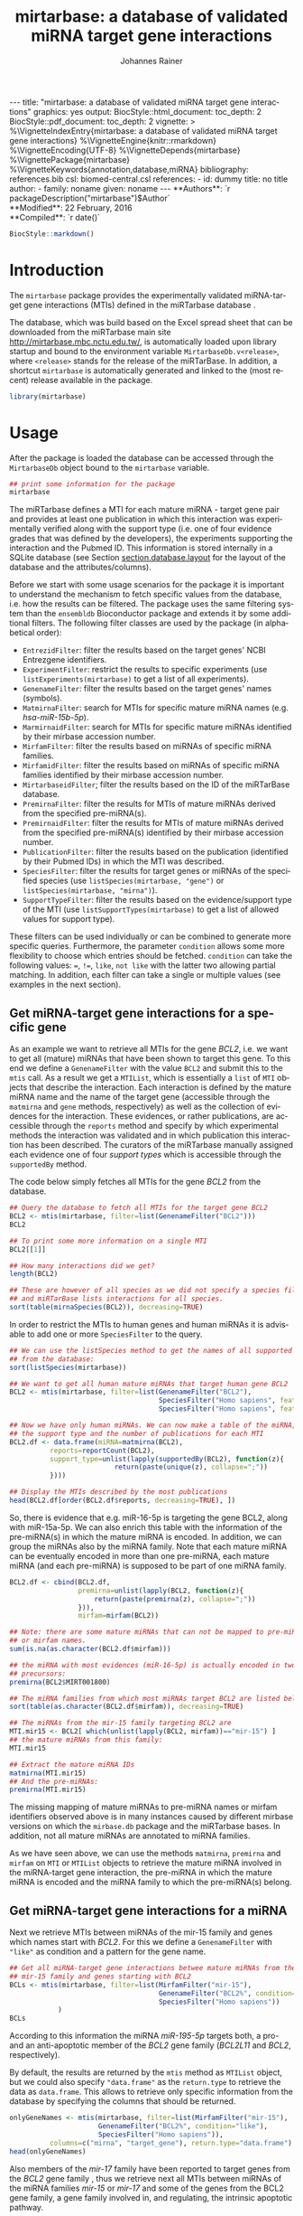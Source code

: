 #+TITLE: mirtarbase: a database of validated miRNA target gene interactions
#+AUTHOR:    Johannes Rainer
#+EMAIL:     johannes.rainer@eurac.edu
#+DESCRIPTION:
#+KEYWORDS:
#+LANGUAGE: en
#+OPTIONS: ^:{}
#+PROPERTY: exports code
#+PROPERTY: session *R_mirtarbase*

#+EXPORT_SELECT_TAGS: export
#+EXPORT_EXCLUDE_TAGS: noexport

#+BEGIN_EXPORT html
---
title: "mirtarbase: a database of validated miRNA target gene interactions"
graphics: yes
output:
  BiocStyle::html_document:
    toc_depth: 2
  BiocStyle::pdf_document:
    toc_depth: 2
vignette: >
  %\VignetteIndexEntry{mirtarbase: a database of validated miRNA target gene interactions}
  %\VignetteEngine{knitr::rmarkdown}
  %\VignetteEncoding{UTF-8}
  %\VignetteDepends{mirtarbase}
  %\VignettePackage{mirtarbase}
  %\VignetteKeywords{annotation,database,miRNA}
bibliography: references.bib
csl: biomed-central.csl
references:
- id: dummy
  title: no title
  author:
  - family: noname
    given: noname
---
#+END_EXPORT

# **Package**: `r BiocStyle::Biocpkg("mirtarbase")`<br />

#+BEGIN_EXPORT html
**Authors**: `r packageDescription("mirtarbase")$Author`<br />
**Modified**: 22 February, 2016<br />
**Compiled**: `r date()`
#+END_EXPORT

#+BEGIN_SRC R :ravel echo=FALSE, results='asis'
  BiocStyle::markdown()
#+END_SRC


* How to export this to a =Rmd= vignette			   :noexport:

Use =ox-ravel= to export this file as an R markdown file (=C-c C-e m r=). That
way we don't need to edit the resulting =Rmd= file.

* How to export this to a =Rnw= vignette 			   :noexport:

Use =ox-ravel= from the =orgmode-accessories= package to export this file to a =Rnw= file. After export edit the generated =Rnw= in the following way:

1) Delete all =\usepackage= commands.
2) Move the =<<style>>= code chunk before the =\begin{document}= and before =\author=.
3) Move all =%\Vignette...= lines at the start of the file (even before =\documentclass=).
4) Replace =\date= with =\date{Modified: 21 October, 2013. Compiled: \today}=

Note: use =:ravel= followed by the properties for the code chunk headers, e.g. =:ravel results='hide'=. Other options for knitr style options are:
+ =results=: ='hide'= (hides all output, not warnings or messages), ='asis'=, ='markup'= (the default).
+ =warning=: =TRUE= or =FALSE= whether warnings should be displayed.
+ =message=: =TRUE= or =FALSE=, same as above.
+ =include=: =TRUE= or =FALSE=, whether the output should be included into the final document (code is still evaluated).

* Introduction

The =mirtarbase= package provides the experimentally validated miRNA-target gene
interactions (MTIs) defined in the miRTarbase database \cite{Hsu:2014co}.

The database, which was build based on the Excel spread sheet that can be
downloaded from the miRTarbase main site [[http://mirtarbase.mbc.nctu.edu.tw/]], is
automatically loaded upon library startup and bound to the environment variable
=MirtarbaseDb.v<release>=, where =<release>= stands for the release of the
miRTarBase. In addition, a shortcut =mirtarbase= is automatically generated and
linked to the (most recent) release available in the package.

#+BEGIN_SRC R :ravel warning=FALSE
  library(mirtarbase)

#+END_SRC


* Usage

After the package is loaded the database can be accessed through the
=MirtarbaseDb= object bound to the =mirtarbase= variable.

#+BEGIN_SRC R
  ## print some information for the package
  mirtarbase
#+END_SRC

The miRTarbase defines a MTI for each mature miRNA - target gene pair and
provides at least one publication in which this interaction was experimentally
verified along with the support type (i.e. one of four evidence grades that was
defined by the developers), the experiments supporting the interaction and the
Pubmed ID. This information is stored internally in a SQLite database (see
Section [[section.database.layout]] for the layout of the database and the
attributes/columns).

Before we start with some usage scenarios for the package it is important to
understand the mechanism to fetch specific values from the database, i.e. how
the results can be filtered. The package uses the same filtering system than the
=ensembldb= Bioconductor package and extends it by some additional filters.
The following filter classes are used by the package (in alphabetical order):

+ =EntrezidFilter=: filter the results based on the target genes' NCBI
  Entrezgene identifiers.
+ =ExperimentFilter=: restrict the results to specific experiments (use
  =listExperiments(mirtarbase)= to get a list of all experiments).
+ =GenenameFilter=: filter the results based on the target genes' names
  (symbols).
+ =MatmirnaFilter=: search for MTIs for specific mature miRNA names
  (e.g. /hsa-miR-15b-5p/).
+ =MarmirnaidFilter=: search for MTIs for specific mature miRNAs identified by
  their mirbase accession number.
+ =MirfamFilter=: filter the results based on miRNAs of specific miRNA families.
+ =MirfamidFilter=: filter the results based on miRNAs of specific miRNA
  families identified by their mirbase accession number.
+ =MirtarbaseidFilter=; filter the results based on the ID of the miRTarBase
  database.
+ =PremirnaFilter=: filter the results for MTIs of mature miRNAs derived from
  the specified pre-miRNA(s).
+ =PremirnaidFilter=: filter the results for MTIs of mature miRNAs derived from
  the specified pre-miRNA(s) identified by their mirbase accession number.
+ =PublicationFilter=: filter the results based on the publication (identified
  by their Pubmed IDs) in which the MTI was described.
+ =SpeciesFilter=: filter the results for target genes or miRNAs of the
  specified species (use =listSpecies(mirtarbase, "gene")= or
  =listSpecies(mirtarbase, "mirna")=).
+ =SupportTypeFilter=: filter the results based on the evidence/support type of
  the MTI (use =listSupportTypes(mirtarbase)= to get a list of allowed values
  for support type).

These filters can be used individually or can be combined to generate more
specific queries. Furthermore, the parameter =condition= allows some more
flexibility to choose which entries should be fetched. =condition= can take the
following values: ===, =!==, =like=, =not like= with the latter two allowing
partial matching. In addition, each filter can take a single or multiple values
(see examples in the next section).

** Get miRNA-target gene interactions for a specific gene

As an example we want to retrieve all MTIs for the gene /BCL2/, i.e. we want to
get all (mature) miRNAs that have been shown to target this gene. To this end we
define a =GenenameFilter= with the value =BCL2= and submit this to the =mtis=
call. As a result we get a =MTIList=, which is essentially a =list= of =MTI=
objects that describe the interaction. Each interaction is defined by the mature
miRNA name and the name of the target gene (accessible through the =matmirna=
and =gene= methods, respectively) as well as the collection of evidences for the
interaction. These evidences, or rather publications, are accessible through the
=reports= method and specify by which experimental methods the interaction was
validated and in which publication this interaction has been described. The
curators of the miRTarbase manually assigned each evidence one of four /support
types/ which is accessible through the =supportedBy= method.

The code below simply fetches all MTIs for the gene /BCL2/ from the database.

#+BEGIN_SRC R
  ## Query the database to fetch all MTIs for the target gene BCL2
  BCL2 <- mtis(mirtarbase, filter=list(GenenameFilter("BCL2")))
  BCL2

  ## To print some more information on a single MTI
  BCL2[[1]]

  ## How many interactions did we get?
  length(BCL2)

  ## These are however of all species as we did not specify a species filter
  ## and miRTarBase lists interactions for all species.
  sort(table(mirnaSpecies(BCL2)), decreasing=TRUE)
#+END_SRC

In order to restrict the MTIs to human genes and human miRNAs it is advisable to
add one or more =SpeciesFilter= to the query.

#+BEGIN_SRC R
  ## We can use the listSpecies method to get the names of all supported species
  ## from the database:
  sort(listSpecies(mirtarbase))

  ## We want to get all human mature miRNAs that target human gene BCL2
  BCL2 <- mtis(mirtarbase, filter=list(GenenameFilter("BCL2"),
                                       SpeciesFilter("Homo sapiens", feature="gene"),
                                       SpeciesFilter("Homo sapiens", feature="mirna")))

  ## Now we have only human miRNAs. We can now make a table of the miRNA,
  ## the support type and the number of publications for each MTI
  BCL2.df <- data.frame(miRNA=matmirna(BCL2),
			reports=reportCount(BCL2),
			support_type=unlist(lapply(supportedBy(BCL2), function(z){
                            return(paste(unique(z), collapse=";"))
			})))

  ## Display the MTIs described by the most publications
  head(BCL2.df[order(BCL2.df$reports, decreasing=TRUE), ])
#+END_SRC

So, there is evidence that e.g. miR-16-5p is targeting the gene BCL2, along with
miR-15a-5p. We can also enrich this table with the information of the
pre-miRNA(s) in which the mature miRNA is encoded. In addition, we can group the
miRNAs also by the miRNA family. Note that each mature miRNA can be eventually
encoded in more than one pre-miRNA, each mature miRNA (and each pre-miRNA) is
supposed to be part of one miRNA family.

#+BEGIN_SRC R
  BCL2.df <- cbind(BCL2.df,
                   premirna=unlist(lapply(BCL2, function(z){
                       return(paste(premirna(z), collapse=";"))
                   })),
                   mirfam=mirfam(BCL2))

  ## Note: there are some mature miRNAs that can not be mapped to pre-miRNA
  ## or mirfam names.
  sum(is.na(as.character(BCL2.df$mirfam)))

  ## the miRNA with most evidences (miR-16-5p) is actually encoded in two
  ## precursors:
  premirna(BCL2$MIRT001800)

  ## The miRNA families from which most miRNAs target BCL2 are listed below:
  sort(table(as.character(BCL2.df$mirfam)), decreasing=TRUE)

  ## The miRNAs from the mir-15 family targeting BCL2 are
  MTI.mir15 <- BCL2[ which(unlist(lapply(BCL2, mirfam))=="mir-15") ]
  ## the mature miRNAs from this family:
  MTI.mir15

  ## Extract the mature miRNA IDs
  matmirna(MTI.mir15)
  ## And the pre-miRNAs:
  premirna(MTI.mir15)

#+END_SRC

The missing mapping of mature miRNAs to pre-miRNA names or mirfam identifiers
observed above is in many instances caused by different mirbase versions on
which the =mirbase.db= package and the miRTarbase bases. In addition, not all
mature miRNAs are annotated to miRNA families.

As we have seen above, we can use the methods =matmirna=, =premirna= and
=mirfam= on =MTI= or =MTIList= objects to retrieve the mature miRNA involved in
the miRNA-target gene interaction, the pre-miRNA in which the mature miRNA is
encoded and the miRNA family to which the pre-miRNA(s) belong.


** Get miRNA-target gene interactions for a miRNA

Next we retrieve MTIs between miRNAs of the mir-15 family and genes which names
start with /BCL2/. For this we define a =GenenameFilter= with ="like"= as
condition and a pattern for the gene name.

#+BEGIN_SRC R
  ## Get all miRNA-target gene interactions betwee mature miRNAs from the
  ## mir-15 family and genes starting with BCL2
  BCLs <- mtis(mirtarbase, filter=list(MirfamFilter("mir-15"),
                                       GenenameFilter("BCL2%", condition="like"),
                                       SpeciesFilter("Homo sapiens"))
              )
  BCLs
#+END_SRC

According to this information the miRNA /miR-195-5p/ targets both, a pro- and an
anti-apoptotic member of the /BCL2/ gene family (/BCL2L11/ and /BCL2/,
respectively).

By default, the results are returned by the =mtis= method as =MTIList= object,
but we could also specify ="data.frame"= as the =return.type= to retrieve the
data as =data.frame=. This allows to retrieve only specific information from the
database by specifying the columns that should be returned.

#+BEGIN_SRC R
  onlyGeneNames <- mtis(mirtarbase, filter=list(MirfamFilter("mir-15"),
						GenenameFilter("BCL2%", condition="like"),
						SpeciesFilter("Homo sapiens")),
			columns=c("mirna", "target_gene"), return.type="data.frame")
  head(onlyGeneNames)
#+END_SRC

Also members of the /mir-17/ family have been reported to target genes from the
/BCL2/ gene family \cite{Ventura:2008gk}, thus we retrieve next all MTIs between miRNAs of the miRNA
families /mir-15/ or /mir-17/ and some of the genes from the BCL2 gene family, a
gene family involved in, and regulating, the intrinsic apoptotic pathway.

To retrieve values for more than one gene, respectively miRNA family, we can
submit a character vector of the respective ids to the filters.

#+BEGIN_SRC R
  ## retrieving all MTIs between miRNAs from the mir-15 and mir-17 families
  ## and some genes from the BCL2 gene family
  BCLs <- mtis(mirtarbase,
               filter=list(MirfamFilter(c("mir-15", "mir-17")),
                   GenenameFilter(c("BCL2", "BCL2L11", "PMAIP1", "MCL1")),
                   SpeciesFilter("Homo sapiens"))
              )
  BCLs
  ## the miRNA - gene pairs:
  data.frame(miRNA=matmirna(BCLs),
             gene=gene(BCLs),
             report_count=reportCount(BCLs))
#+END_SRC

Apparently, miRNAs from both the miR-15 and the miR-17 family target genes of
the BCL2 gene family and are thus also involved in the regulation of the
apoptotic pathway.

Next we evaluate the evidence grades of the interaction and remove all MTIs that
are not of the /Functional MTI/ support type (the type with the highest evidence
grade).

#+BEGIN_SRC R
  funcMti <- unlist(lapply(BCLs, function(z){
      return(any(supportedBy(z)=="Functional MTI"))
  }))
  sum(funcMti)
  length(funcMti)

  ## We could now use this logical vector to sub-set the list.
  ## Alternatively, we can also re-perform the query and fetch only interactions of that
  ## support type, which has the advantage that also only the publications of the
  ## corresponding support type are loaded.
  BCLs <- mtis(mirtarbase,
                 filter=list(MirfamFilter(c("mir-15", "mir-17")),
                     GenenameFilter(c("BCL2", "BCL2L11", "PMAIP1", "MCL1")),
                     SpeciesFilter("Homo sapiens"),
                     SupportTypeFilter("Functional MTI"))
              )
  ## the miRNA - gene pairs:
  data.frame(miRNA=matmirna(BCLs),
             gene=gene(BCLs),
             report_count=reportCount(BCLs)
            )
#+END_SRC

This considerably reduced the list of interactions and also decreased the number
of reports per MTI.


** Get grouped miRNA-target gene interactions

Sometimes it might be useful to group the miRNA-target gene interactions by some
factor, e.g. by genes or miRNAs. The method =mtisBy= allows to fetch =MTIs=
grouped by any column from the database. It is possible to group the results
by gene, (mature miRNA), entrezid, support type, Pubmed ID, pre-miRNA name,
miRFam name or by species. The result will be a =list= with the names being the
factor by which the interactions are grouped and each element being a =MTIList=
of the MTIs.

In the example below we fetch all MTIs for the genes /BCL2/, /BCL2L11/, /MCL1/
and group them by miRNA family.

#+BEGIN_SRC R
  Filters <- list(SpeciesFilter(c("Homo sapiens")),
                  GenenameFilter(c("BCL2", "BCL2L11", "MCL1")))

  BCL2by <- mtisBy(mirtarbase, filter=Filters, by="mirfam")
  head(BCL2by)
#+END_SRC

In a similar way we can also fetch the data grouped by gene.

#+BEGIN_SRC R
  BCL2by <- mtisBy(mirtarbase, filter=Filters, by="gene")
  BCL2by

#+END_SRC


** Alternative way to fetch data from the database

By default, the =mtis= method returns a list of =MTI= objects (=MTIList=) which
is sufficient for most use cases. Alternatively, however, the =mtis= method can
also return the results as a =data.frame=. In addition to a significant
performance improvement this also enables to select only specific columns
from the database. Note however that by default the method returns all
columns from the database which results in a =data.frame= with one
MTI-publication per row, i.e. the same MTI represented by the miRNA-gene pair
can be present in many rows of this =data.frame= depending in how many
publications this interaction was identified.

#+BEGIN_SRC R
  ## We perform the same call as above, but restrict the information to some selected
  ## columns and specify to return the results as a data.frame rather than a list
  ## of MTI objects.
  BCLs.df <- mtis(mirtarbase,
                  filter=list(MirfamFilter(c("mir-15", "mir-17")),
                      GenenameFilter(c("BCL2", "BCL2L11", "PMAIP1", "MCL1")),
                      SpeciesFilter("Homo sapiens"),
                      SupportTypeFilter("Functional MTI")),
                  columns=c("mirna", "target_gene"),
                  return.type="data.frame")

  BCLs.df
#+END_SRC



** Conversions between miRNA identifiers

The =mirtarbase= package provides also methods and functions that allow to map
mature miRNAs to their precursors or to miRNA families. These functions are
essentially wrapper functions that use the information of the =mirbase.db=
Bioconductor package for the conversion. However, since the =mirtarbase= and
=mirbase.db= functions might provide information from different releases, some
of the mappings might not be available. For a complete list of conversion
function refer to the help page of the e.g. =premirna2matmirna= function.

#+BEGIN_SRC R
  ## map from pre-miRNA name to mature miRNA name. The function returns by default
  ## a data.frame
  premirna2matmirna(c("hsa-mir-16-1", "hsa-mir-16-2"))

  ## the same information but as a list:
  premirna2matmirna(c("hsa-mir-16-1", "hsa-mir-16-2"), return.type="list")
#+END_SRC


** Using =mirtarbase= in the =AnnotationDbi= framework

The =mirtarbase= package implements also methods =keys=, =keytypes=, =columns=
and =select= from the =AnnotationDbi= package that allow to query data from a
=MirtarbaseDb= analogously to other =AnnotationDbi= objects. The supported
columns by these methods are:

#+BEGIN_SRC R
  ## List all supported columns that can be queried.
  columns(mirtarbase)

  ## Note that these column names are different to those supported
  ## by the mtis method:
  listColumns(mirtarbase)
#+END_SRC

We can use the =keys= and =keytypes= methods to retrieve the supported keytypes
for the =select= method.

#+BEGIN_SRC R
  ## List all supported keytypes
  keytypes(mirtarbase)

  ## List all keys for "Support Type"
  keys(mirtarbase, keytype="SUPPORTTYPE")

  ## Use select to retrieve all MTIs for support type "Functional MTI"
  mtis <- select(mirtarbase, keys="Functional MTI", keytype="SUPPORTTYPE")
  head(mtis)
  nrow(mtis)
#+END_SRC

The =select= method for =MirtarbaseDb= allows in addition also to submit one or
more filter objects with argument =keys=. This enables more flexible queries
than possible with the /standard/ usage. Below we retrieve all MTIs of support
type /Functional MTI/ for genes /BCL2/ and /BCL2L11/.

#+BEGIN_SRC R
  mtis <- select(mirtarbase, keys=list(SupportTypeFilter("Functional MTI"),
                                       GenenameFilter(c("BCL2", "BCL2L11"))))
  head(mtis)
  nrow(mtis)
#+END_SRC


* Database layout<<section.database.layout>>

The database consists of 3 tables, =mirtarbase= which contains all information
stored in the xls file from the miRTarBase web site, =pubmed_corpus=, that
contains the content of the /MTI-PubMed_corpus.txt/ file from the miRTarBase web
site and =metadata= with some internal informations. The column names and their
properties are listed below. Each line in the table represents the MTI for a
miRNA and one of its target genes as reported in a publication. Thus, an
interaction between a miRNA and its target gene can be listed in more than one
row, depending on the number of publications it was validated.

+ *mirtarbase*:

  + =mirtarbase_id=: identifier for the miRNA target gene interaction (MTI). Note
    that this ID is not unique, i.e. MTIs reported in several publications have
    the same ID but are listed in several rows of the table.
  + =mirna=: mature miRNA name (a.k.a miRNA ID, e.g. /hsa-miR-20a-5p/).
  + =species_mirna=: the species of the miRNA (e.g. /Homo sapiens/).
  + =target_gene=: the official gene name (symbol) for the gene (e.g. /DUSP6/, or
    /ush/).
  + =target_gene_entrez_gene_id=: the NCBI Entrezgene ID for the target gene;
    either =NA= or the (numerical) Entrezgene ID. Contains only unique values, no
    multiple IDs collapsed by any separator.
  + =species_target_gene=: the species of the target gene.
  + =experiments=: the experiments providing the evidence for the interaction as
    reported in one publication.
  + =support_type=: the different types of support (from weak to strong).
  + =references_pmid=: the Pubmed ID of the publication reporting the MTI. Each
    line with a single Pubmed ID, no empty (=NA=) values.

+ *pubmed_corpus*
  + =pmid=: the PubMed ID of the paper describing the MTI.
  + =key=: the key of the entry (can be /Abstract/, /Title/,
    /Experiment_method/, /miRNA/ or /Target_gene/).
  + =value=: the value for the key.

+ *metadata*
  + =name=: the names of the keys.
  + =value=: the value for the key.

* TODOs								   :noexport:

** DONE Fix all documentation discrepancies.
   CLOSED: [2016-02-15 Mon 15:36]
   - State "DONE"       from "TODO"       [2016-02-15 Mon 15:36]
** DONE Why the heck don't I get /distinct/ results?
   CLOSED: [2016-02-12 Fri 21:46]

   - State "DONE"       from "TODO"       [2016-02-12 Fri 21:46]
   - Checked it for BCL2, there it seems to work. Also, the query does include
     distinct, thus it HAS to work.
A =mtis= with columns =mirna= and =target_gene= returns non-unique results... why?

** DONE Warn if columns and return.type="data.frame".
   CLOSED: [2016-02-15 Mon 09:06]

   - State "DONE"       from "TODO"       [2016-02-15 Mon 09:06]
In that case =columns= is ignored.

** DONE Update and fix help pages.
   CLOSED: [2016-02-15 Mon 15:36]
   - State "DONE"       from "TODO"       [2016-02-15 Mon 15:36]
** DONE Update and fix the vignette.
   CLOSED: [2016-02-15 Mon 15:36]
   - State "DONE"       from "TODO"       [2016-02-15 Mon 15:36]
** DONE Add/fix the copyright and license.
   CLOSED: [2016-02-15 Mon 09:06]
   - State "DONE"       from "TODO"       [2016-02-15 Mon 09:06]
** DONE Support filter as =list= or as =BasicFilter=
   CLOSED: [2016-02-15 Mon 09:06]
   - State "DONE"       from "TODO"       [2016-02-15 Mon 09:06]
** DONE Implement and fix the =like= and =ignore.case= in the =pre2mat= method
   CLOSED: [2016-02-15 Mon 09:06]

   - State "DONE"       from "TODO"       [2016-02-15 Mon 09:06]
+ Do this in the methods in =mirbase-utils.R=.
+ The condition =like= does not work at present:
  + Due to the =ifnotfound= that checks that result ids match input ids!
  + Due to the /keep ordering/ behavior.

** DONE Fix and check the =pre2mat=, =pre2fam= and =mat2fam= [3/3]
   CLOSED: [2016-02-15 Mon 09:05]

   - State "DONE"       from "TODO"       [2016-02-15 Mon 09:05]
+ [X] =pre2mat=.
+ [X] =pre2fam=.
+ [X] =mat2fam=.

** TODO Use some consistency in the mirna naming

Column names from mirbase are misleading. Eventually map =mirna_id= to
=premirna_name=, =mature_name= to =matmirna_name= etc.

** TODO Implement the =AnnotationDbi= methods [5/6]

+ [X] =columns=.
+ [X] =keytypes=.
+ [X] =keys=.
+ [X] =select=.
+ [ ] =mapIds=.
+ [X] Add example to vignette.

* References

